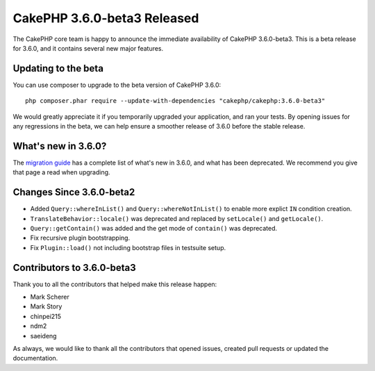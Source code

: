 CakePHP 3.6.0-beta3 Released
============================

The CakePHP core team is happy to announce the immediate availability of CakePHP
3.6.0-beta3. This is a beta release for 3.6.0, and it contains several
new major features.

Updating to the beta
--------------------

You can use composer to upgrade to the beta version of CakePHP 3.6.0::

    php composer.phar require --update-with-dependencies "cakephp/cakephp:3.6.0-beta3"

We would greatly appreciate it if you temporarily upgraded your application,
and ran your tests. By opening issues for any regressions in the beta, we can
help ensure a smoother release of 3.6.0 before the stable release.

What's new in 3.6.0?
--------------------

The `migration guide
<https://book.cakephp.org/3.next/en/appendices/3-6-migration-guide.html>`_ has
a complete list of what's new in 3.6.0, and what has been deprecated. We
recommend you give that page a read when upgrading.

Changes Since 3.6.0-beta2
-------------------------

* Added ``Query::whereInList()`` and ``Query::whereNotInList()`` to enable more
  explict ``IN`` condition creation.
* ``TranslateBehavior::locale()`` was deprecated and replaced by ``setLocale()``
  and ``getLocale()``.
* ``Query::getContain()`` was added and the get mode of ``contain()`` was
  deprecated.
* Fix recursive plugin bootstrapping.
* Fix ``Plugin::load()`` not including bootstrap files in testsuite setup.


Contributors to 3.6.0-beta3
---------------------------

Thank you to all the contributors that helped make this release happen:

* Mark Scherer
* Mark Story
* chinpei215
* ndm2
* saeideng

As always, we would like to thank all the contributors that opened issues,
created pull requests or updated the documentation.

.. author:: markstory
.. categories:: release, news
.. tags:: release, news
